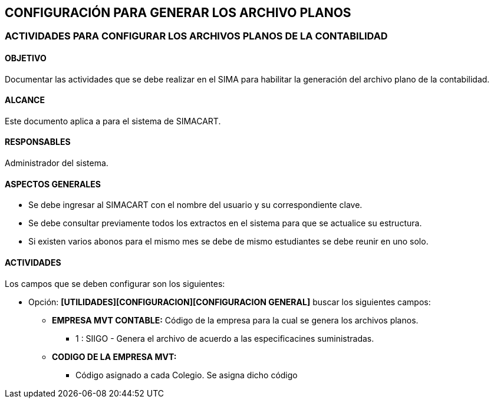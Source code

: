 [[config]]

////
a=&#225; e=&#233; i=&#237; o=&#243; u=&#250;

A=&#193; E=&#201; I=&#205; O=&#211; U=&#218;

n=&#241; N=&#209;
////

== CONFIGURACI&#211;N PARA GENERAR LOS ARCHIVO PLANOS

=== ACTIVIDADES PARA CONFIGURAR LOS ARCHIVOS PLANOS DE LA CONTABILIDAD

==== OBJETIVO

Documentar las actividades que se debe realizar en el SIMA para habilitar la generaci&#243;n del archivo plano de la contabilidad.

==== ALCANCE

Este documento aplica a para el sistema de SIMACART.

==== RESPONSABLES

Administrador del sistema.

==== ASPECTOS GENERALES

* Se debe ingresar al SIMACART con el nombre del usuario y su correspondiente clave.

* Se debe consultar previamente todos los extractos en el sistema para que se actualice su estructura.

* Si existen varios abonos para el mismo mes se debe de mismo estudiantes se debe reunir en uno solo.

==== ACTIVIDADES

Los campos que se deben configurar son los siguientes:

* Opci&#243;n: *[UTILIDADES][CONFIGURACION][CONFIGURACION GENERAL]* buscar los siguientes campos:

** *EMPRESA MVT CONTABLE:* C&#243;digo de la empresa para la cual se genera los archivos planos.

*** 1 : SIIGO - Genera el archivo de acuerdo a las especificacines suministradas.

** *CODIGO DE LA EMPRESA MVT:*

*** C&#243;digo asignado a cada Colegio. Se asigna dicho c&#243;digo



